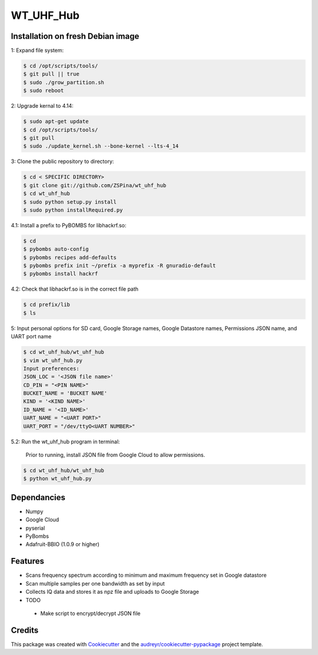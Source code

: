 ==========
WT_UHF_Hub
==========


.. image:: https://img.shields.io/pypi/v/wt_uhf_hub.svg
        :target: https://pypi.python.org/pypi/wt_uhf_hub

.. image:: https://img.shields.io/travis/ZSPina/wt_uhf_hub.svg
        :target: https://travis-ci.org/ZSPina/wt_uhf_hub

.. image:: https://readthedocs.org/projects/wt-uhf-hub/badge/?version=latest
        :target: https://wt-uhf-hub.readthedocs.io/en/latest/?badge=latest
        :alt: Documentation Status




Installation on fresh Debian image
-------------

1: Expand file system:

.. code-block:: terminal

    $ cd /opt/scripts/tools/
    $ git pull || true
    $ sudo ./grow_partition.sh
    $ sudo reboot
    
2: Upgrade kernal to 4.14:

.. code-block:: terminal

    $ sudo apt-get update
    $ cd /opt/scripts/tools/
    $ git pull
    $ sudo ./update_kernel.sh --bone-kernel --lts-4_14

3: Clone the public repository to directory:

.. code-block:: terminal

    $ cd < SPECIFIC DIRECTORY>
    $ git clone git://github.com/ZSPina/wt_uhf_hub
    $ cd wt_uhf_hub
    $ sudo python setup.py install
    $ sudo python installRequired.py
        
4.1: Install a prefix to PyBOMBS for libhackrf.so:

.. code-block:: terminal

    $ cd
    $ pybombs auto-config
    $ pybombs recipes add-defaults
    $ pybombs prefix init ~/prefix -a myprefix -R gnuradio-default
    $ pybombs install hackrf
    
4.2: Check that libhackrf.so is in the correct file path

.. code-block:: terminal

    $ cd prefix/lib
    $ ls
    
5: Input personal options for SD card, Google Storage names, Google Datastore names, Permissions JSON name, and UART port name

.. code-block:: terminal

    $ cd wt_uhf_hub/wt_uhf_hub
    $ vim wt_uhf_hub.py
    Input preferences:
    JSON_LOC = '<JSON file name>'
    CD_PIN = "<PIN NAME>"
    BUCKET_NAME = 'BUCKET NAME'
    KIND = '<KIND NAME>'
    ID_NAME = '<ID_NAME>'
    UART_NAME = "<UART PORT>"
    UART_PORT = "/dev/ttyO<UART NUMBER>"
   
5.2: Run the wt_uhf_hub program in terminal:

        Prior to running, install JSON file from Google Cloud to allow permissions.
  
.. code-block:: terminal
  
    $ cd wt_uhf_hub/wt_uhf_hub
    $ python wt_uhf_hub.py
    
Dependancies
-------------
* Numpy
* Google Cloud
* pyserial
* PyBombs
* Adafruit-BBIO (1.0.9 or higher)

Features
--------
  
* Scans frequency spectrum according to minimum and maximum frequency set in Google datastore
* Scan multiple samples per one bandwidth as set by input
* Collects IQ data and stores it as npz file and uploads to Google Storage

* TODO
 * Make script to encrypt/decrypt JSON file

Credits
-------

This package was created with Cookiecutter_ and the `audreyr/cookiecutter-pypackage`_ project template.

.. _Cookiecutter: https://github.com/audreyr/cookiecutter
.. _`audreyr/cookiecutter-pypackage`: https://github.com/audreyr/cookiecutter-pypackage
